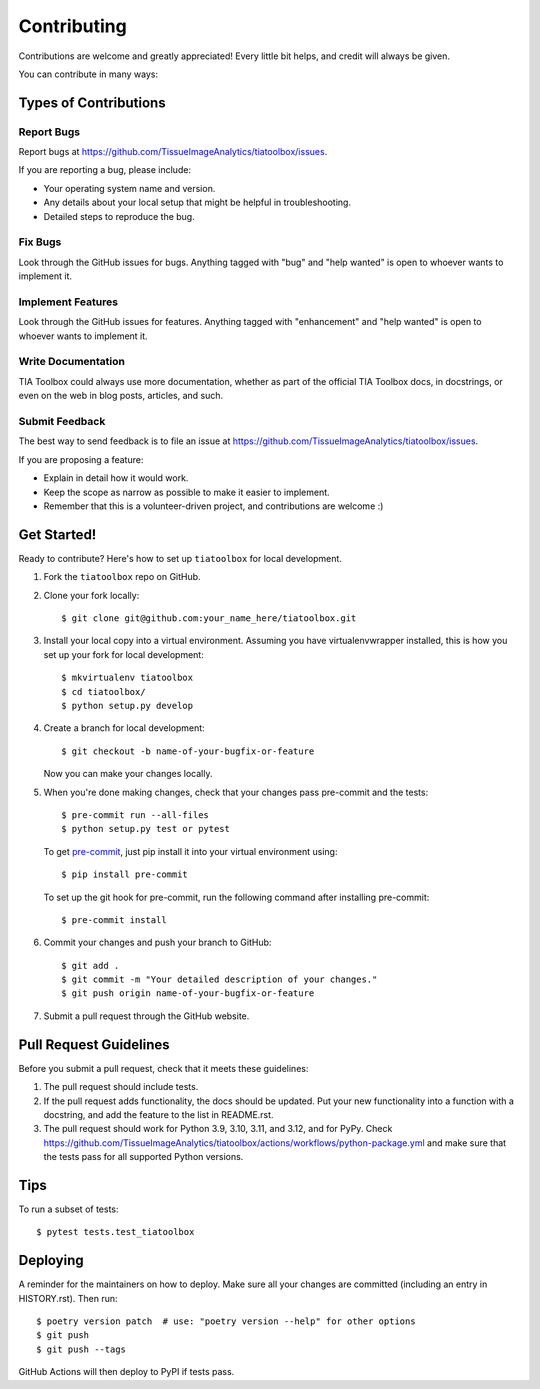 .. highlight:: shell

=============
Contributing
=============

Contributions are welcome and greatly appreciated! Every little bit helps, and credit will always be given.

You can contribute in many ways:

Types of Contributions
----------------------

Report Bugs
~~~~~~~~~~~

Report bugs at https://github.com/TissueImageAnalytics/tiatoolbox/issues.

If you are reporting a bug, please include:

* Your operating system name and version.
* Any details about your local setup that might be helpful in troubleshooting.
* Detailed steps to reproduce the bug.

Fix Bugs
~~~~~~~~

Look through the GitHub issues for bugs. Anything tagged with "bug" and "help wanted" is open to whoever wants to implement it.

Implement Features
~~~~~~~~~~~~~~~~~~

Look through the GitHub issues for features. Anything tagged with "enhancement" and "help wanted" is open to whoever wants to implement it.

Write Documentation
~~~~~~~~~~~~~~~~~~~

TIA Toolbox could always use more documentation, whether as part of the official TIA Toolbox docs, in docstrings, or even on the web in blog posts, articles, and such.

Submit Feedback
~~~~~~~~~~~~~~~

The best way to send feedback is to file an issue at https://github.com/TissueImageAnalytics/tiatoolbox/issues.

If you are proposing a feature:

* Explain in detail how it would work.
* Keep the scope as narrow as possible to make it easier to implement.
* Remember that this is a volunteer-driven project, and contributions are welcome :)

Get Started!
------------

Ready to contribute? Here's how to set up ``tiatoolbox`` for local development.

1. Fork the ``tiatoolbox`` repo on GitHub.
2. Clone your fork locally::

    $ git clone git@github.com:your_name_here/tiatoolbox.git

3. Install your local copy into a virtual environment. Assuming you have virtualenvwrapper installed, this is how you set up your fork for local development::

    $ mkvirtualenv tiatoolbox
    $ cd tiatoolbox/
    $ python setup.py develop

4. Create a branch for local development::

    $ git checkout -b name-of-your-bugfix-or-feature

   Now you can make your changes locally.

5. When you're done making changes, check that your changes pass pre-commit and the tests::

    $ pre-commit run --all-files
    $ python setup.py test or pytest

   To get `pre-commit <https://pre-commit.com/#install>`_, just pip install it into your virtual environment using::

    $ pip install pre-commit

   To set up the git hook for pre-commit, run the following command after installing pre-commit::

    $ pre-commit install

6. Commit your changes and push your branch to GitHub::

    $ git add .
    $ git commit -m "Your detailed description of your changes."
    $ git push origin name-of-your-bugfix-or-feature

7. Submit a pull request through the GitHub website.

Pull Request Guidelines
-----------------------

Before you submit a pull request, check that it meets these guidelines:

1. The pull request should include tests.
2. If the pull request adds functionality, the docs should be updated. Put your new functionality into a function with a docstring, and add the feature to the list in README.rst.
3. The pull request should work for Python 3.9, 3.10, 3.11, and 3.12, and for PyPy. Check https://github.com/TissueImageAnalytics/tiatoolbox/actions/workflows/python-package.yml and make sure that the tests pass for all supported Python versions.

Tips
----

To run a subset of tests::

    $ pytest tests.test_tiatoolbox

Deploying
---------

A reminder for the maintainers on how to deploy.
Make sure all your changes are committed (including an entry in HISTORY.rst).
Then run::

    $ poetry version patch  # use: "poetry version --help" for other options
    $ git push
    $ git push --tags

GitHub Actions will then deploy to PyPI if tests pass.
